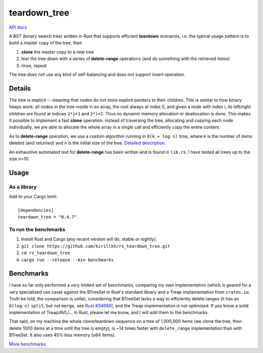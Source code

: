 =============
teardown_tree
=============

`API docs <https://docs.rs/teardown_tree/>`_

|crates|_ |travis|_

.. |crates| image:: http://meritbadge.herokuapp.com/teardown_tree
.. _crates: https://crates.io/crates/teardown_tree

.. |travis| image:: https://travis-ci.org/kirillkh/rs_teardown_tree.svg?branch=master
.. _travis: https://travis-ci.org/kirillkh/rs_teardown_tree

A BST (binary search tree) written in Rust that supports efficient **teardown** scenarios, i.e. the typical usage
pattern is to build a master copy of the tree, then

1. **clone** the master copy to a new tree
2. tear the tree down with a series of **delete-range** operations (and do something with the retrieved items)
3. rinse, repeat

The tree does not use any kind of self-balancing and does not support insert operation.


-------
Details
-------

The tree is implicit -- meaning that nodes do not store explicit pointers to their children. This is similar to how
binary heaps work: all nodes in the tree reside in an array, the root always at index 0, and given a node with index i,
its left/right children are found at indices ``2*i+1`` and ``2*i+2``. Thus no dynamic memory allocation or deallocation is
done. This makes it possible to implement a fast **clone** operation: instead of traversing the tree, allocating and
copying each node individually, we are able to allocate the whole array in a single call and efficiently copy the entire
content.

As to **delete-range** operation, we use a custom algorithm running in ``O(k + log n)`` time, where k is the number of
items deleted (and returned) and n is the initial size of the tree. `Detailed description <delete_range.md>`_.
 
An exhaustive automated test for **delete-range** has been written and is found in ``lib.rs``. I have tested all trees up
to the size n=10.


-----
Usage
-----

As a library
------------
| Add to your Cargo.toml:
|
|     ``[dependencies]``
|     ``teardown_tree = "0.4.7"``



To run the benchmarks
---------------------
1. Install Rust and Cargo (any recent version will do, stable or nightly).
2. ``git clone https://github.com/kirillkh/rs_teardown_tree.git``
3. ``cd rs_teardown_tree``
4. ``cargo run --release --bin benchmarks``



----------
Benchmarks
----------

.. image:: benchmarks/full_refill_teardown_1000.png
    :alt: TeardownTree vs other data structures: full refill/teardown cycle in bulks of 1000
    :align: center

I have so far only performed a very limited set of benchmarks, comparing my own implementation (which is geared for a very
specialized use case) against the BTreeSet in Rust's standard library and a Treap implementation from ``crates.io``. Truth
be told, the comparison is unfair, considering that BTreeSet lacks a way to efficiently delete ranges (it has an ``O(log n)``
``split``, but not ``merge``, see `Rust #34666 <https://github.com/rust-lang/rust/issues/34666>`_), and the Treap implementation
is not optimized. If you know a solid implementation of Treap/AVL/... in Rust, please let me know, and I will add them to
the benchmarks.

That said, on my machine the whole clone/teardown sequence on a tree of 1,000,000 items (we clone the tree, then delete
1000 items at a time until the tree is empty), is ~14 times faster with ``delete_range`` implementation than with BTreeSet.
It also uses 45% less memory (u64 items).

`More benchmarks <benchmarks/benchmarks.md>`_.
